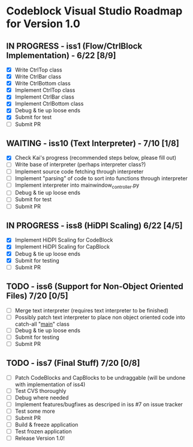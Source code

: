 * Codeblock Visual Studio Roadmap for Version 1.0
** IN PROGRESS - iss1 (Flow/CtrlBlock Implementation) - 6/22 [8/9]
 - [X] Write CtrlTop class
 - [X] Write CtrlBar class
 - [X] Write CtrlBottom class
 - [X] Implement CtrlTop class
 - [X] Implement CtrlBar class
 - [X] Implement CtrlBottom class
 - [X] Debug & tie up loose ends
 - [X] Submit for test
 - [ ] Submit PR 
** WAITING - iss10 (Text Interpreter) - 7/10 [1/8]
 - [X] Check Kai's progress (recommended steps below, please fill out)
 - [ ] Write base of interpreter (perhaps interpreter class?)
 - [ ] Implement source code fetching through interpreter
 - [ ] Implement "parsing" of code to sort into functions through interpreter
 - [ ] Implement interpreter into mainwindow_controller.py
 - [ ] Debug & tie up loose ends
 - [ ] Submit for test
 - [ ] Submit PR
** IN PROGRESS - iss8 (HiDPI Scaling) 6/22 [4/5]
 - [X] Implement HiDPI Scaling for CodeBlock
 - [X] Implement HiDPI Scaling for CapBlock
 - [X] Debug & tie up loose ends
 - [X] Submit for testing
 - [ ] Submit PR 
** TODO - iss6 (Support for Non-Object Oriented Files) 7/20 [0/5]
 - [ ] Merge text interpreter (requires text interpreter to be finished)
 - [ ] Possibly patch text interpreter to place non object oriented code into
       catch-all "__main__" class
 - [ ] Debug & tie up loose ends
 - [ ] Submit for testing
 - [ ] Submit PR
** TODO - iss7 (Final Stuff) 7/20 [0/8]
 - [ ] Patch CodeBlocks and CapBlocks to be undraggable (will be undone with implementation of iss4)
 - [ ] Test CVS thoroughly
 - [ ] Debug where needed
 - [ ] Implement features/bugfixes as descriped in iss #7 on issue tracker
 - [ ] Test some more
 - [ ] Submit PR
 - [ ] Build & freeze application
 - [ ] Test frozen application
 - [ ] Release Version 1.0!
